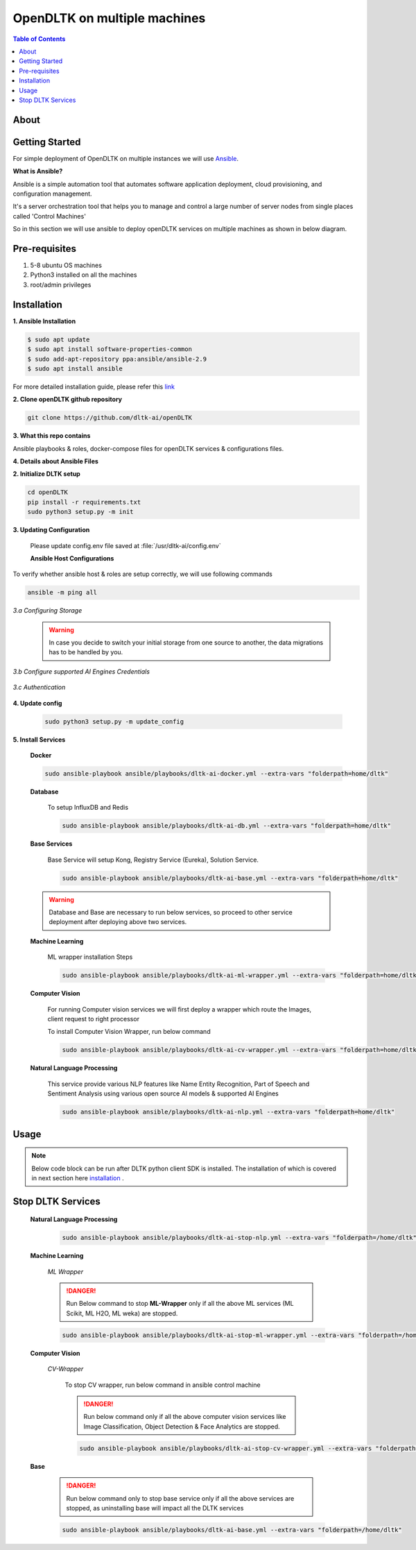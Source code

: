 ******************************
OpenDLTK on multiple machines
******************************

.. contents:: Table of Contents
    :depth: 4
    :local:

About
=====


Getting Started
===============
For simple deployment of OpenDLTK on multiple instances we will use `Ansible <https://www.ansible.com/>`__.

**What is Ansible?**

Ansible is a simple automation tool that automates software application deployment, cloud provisioning, and configuration management.

It's a server orchestration tool that helps you to manage and control a large number of server nodes from single places called 'Control Machines'

So in this section we will use ansible to deploy openDLTK services on multiple machines as shown in below diagram.

.. image:: images/DLTK_ansible_diagram.jpg
    :align: center

.. todo::

    1. Replace above image
    2. Add content for configuring Databases



Pre-requisites
================
1. 5-8 ubuntu OS machines
2. Python3 installed on all the machines
3. root/admin privileges

Installation
=============


**1. Ansible Installation**

.. code-block::

    $ sudo apt update
    $ sudo apt install software-properties-common
    $ sudo add-apt-repository ppa:ansible/ansible-2.9
    $ sudo apt install ansible

For more detailed installation guide, please refer this `link <https://docs.ansible.com/ansible/2.7/installation_guide/intro_installation.html>`__

**2. Clone openDLTK github repository**

.. code-block::

    git clone https://github.com/dltk-ai/openDLTK


**3. What this repo contains**

.. todo::

    add directory tree

Ansible playbooks & roles, docker-compose files for openDLTK services & configurations files.

**4. Details about Ansible Files**

.. glossary::
    Ansible Playbook
        These are a set of instructions that you send to run on a single or group of server hosts.

        The Ansible Playbook contains some basic configuration, including hosts and user information of the provision servers, a task list that will be implemented to deploy openDLTK services.

        Ansible playbooks and roles are present in this repository, which can be used directly.


    Hosts
        It's an inventory file that contains pieces of information about managed servers by ansible. It allows you to create a group of servers that make you more easier to manage and scale the inventory file itself.

    Ansible role
        It is a set of tasks to configure a host to serve a certain purpose like configuring a service. Roles are defined using YAML files with a predefined directory structure. A role directory structure contains directories: defaults, vars, tasks, files, templates, meta, handlers.



**2. Initialize DLTK setup**

.. code-block::

    cd openDLTK
    pip install -r requirements.txt
    sudo python3 setup.py -m init

**3. Updating Configuration**

    Please update config.env file saved at :file:`/usr/dltk-ai/config.env`

    **Ansible Host Configurations**


To verify whether ansible host & roles are setup correctly, we will use following commands

.. code-block::

    ansible -m ping all



*3.a Configuring Storage*

    .. tab:: Local

        .. code-block::

            STORAGE_TYPE="local"

    .. tab:: AWS S3

        .. code-block::

            STORAGE_TYPE="aws"

            # Values only for reference, replace with your credentials

            S3_ACCESS_KEY="AKIAVKNVW3O4G2YSG"
            S3_SECRET_KEY="vrJvyZFGSpOFTtZcsDTZTHwJ88Jw"
            S3_BUCKET="dltk-ai"
            S3_REGION="ap-south-1"
            S3_ENDPOINT="https://s3.ap-south-1.amazonaws.com"

    .. tab:: Google Cloud Storage

        .. code-block::

            STORAGE_TYPE="gcp"

            # Values only for reference, replace with your details

            GCP_SERVICE_ACCOUNT_FILE=dltk-ai.json
            GCP_PRIVATE_BUCKET="dltk-ai-private"
            GCP_PUBLIC_BUCKET="dltk-ai-public"

    .. tab:: Digital Ocean

        .. code-block::

            STORAGE_TYPE="do"

            # Values only for reference, replace with your credentials


            DO_ENDPOINT="sgp1.digitaloceanspaces.com"
            DO_ACCESS_KEY="SPZ4OSDVXC35R26"
            DO_SECRET_KEY="9b7SQmnFNx0vzAHWc5czKW75By01CH4"
            DO_BUCKET="dltk-ai"
            DO_REGION="sgp1"

    .. warning::
        In case you decide to switch your initial storage from one source to another, the data migrations has to be handled by you.


*3.b Configure supported AI Engines Credentials*

    .. tab:: Azure

        .. code-block::

            AZURE_LANGUAGE_SUBSCRIPTION_KEY="USER_DEFINED"
            AZURE_BASE_URL="USER_DEFINED"



    .. tab:: IBM

        .. code-block::

            IBM_LANGUAGE_URL="USER_DEFINED"
            IBM_SUBSCRIPTION_KEY="USER_DEFINED"

*3.c Authentication*

    .. tab:: Enable Authentication

        In config.env file, update

        .. code-block::

            AUTH_ENABLED="true"

        .. todo::
            If later you want to disable authentication, please refer this section

    .. tab:: Disable Authentication

        In config.env file, update

        .. code-block::

            AUTH_ENABLED="false"

        .. todo::
            If later you want to enable authentication, please refer this section

**4. Update config**

    .. code-block::

        sudo python3 setup.py -m update_config


**5. Install Services**

        **Docker**

        .. code-block::

            sudo ansible-playbook ansible/playbooks/dltk-ai-docker.yml --extra-vars "folderpath=home/dltk"

        **Database**

            .. tab:: Already Existing Postgres

                1. Please update your existing postgres details in **config.env**, if not already done in configuration step.

            .. tab:: Setup Postgres

                .. code-block::

                    # please go to openDLTK directory
                    sudo ansible-playbook ansible/playbooks/dltk-ai-postgres.yml --extra-vars "folderpath=home/dltk"


            To setup InfluxDB and Redis

            .. code-block::

                sudo ansible-playbook ansible/playbooks/dltk-ai-db.yml --extra-vars "folderpath=home/dltk"

        **Base Services**

            Base Service will setup Kong, Registry Service (Eureka), Solution Service.

            .. code-block::

                sudo ansible-playbook ansible/playbooks/dltk-ai-base.yml --extra-vars "folderpath=home/dltk"

        .. warning::

            Database and Base are necessary to run below services, so proceed to other service deployment after deploying above two services.

        **Machine Learning**


            ML wrapper installation Steps

            .. code-block::

                sudo ansible-playbook ansible/playbooks/dltk-ai-ml-wrapper.yml --extra-vars "folderpath=home/dltk"

            .. tab:: ML Scikit

                .. code-block::

                    sudo ansible-playbook ansible/playbooks/dltk-ai-ml-scikit.yml --extra-vars "folderpath=home/dltk"

            .. tab:: ML H2O

                .. code-block::

                    sudo ansible-playbook ansible/playbooks/dltk-ai-ml-h2o.yml --extra-vars "folderpath=home/dltk"

            .. tab:: ML Weka

                sudo ansible-playbook ansible/playbooks/dltk-ai-ml-weka.yml --extra-vars "folderpath=home/dltk"



        **Computer Vision**

            For running Computer vision services we will first deploy a wrapper which route the Images, client request to right processor

            To install Computer Vision Wrapper, run below command

            .. code-block::

                sudo ansible-playbook ansible/playbooks/dltk-ai-cv-wrapper.yml --extra-vars "folderpath=home/dltk"


            .. tab:: Image Classification

                Image Classification takes Image as an input & return predicted labels as output in JSON format

                To run Image Classification service, run below command

                .. code-block::

                    sudo ansible-playbook ansible/playbooks/dltk-ai-cv-image-classification.yml --extra-vars "folderpath=home/dltk"

                .. seealso::
                    For more details on Image Classification features, please refer this section


            .. tab:: Object Detection

                Object Detection detects Objects in an Image

                To deploy Object Detection service, run below command in ansible control machine

                .. code-block::

                    sudo ansible-playbook ansible/playbooks/dltk-ai-cv-object-detection.yml --extra-vars "folderpath=home/dltk"

                .. seealso::
                        For more details on Object Detection features, please refer this section

            .. tab:: Face Analytics

                This service provide state-of-the-art open source AI models & support to various AI engines to provide face analytics on Images

                To deploy Face Analytics services, run below command in ansible control machine

                .. code-block::

                    sudo ansible-playbook ansible/playbooks/dltk-ai-cv-face-analytics.yml --extra-vars "folderpath=home/dltk"

                .. seealso::
                        For more details on Face Analytics features, please refer this section


        **Natural Language Processing**

            This service provide various NLP features like Name Entity Recognition, Part of Speech and Sentiment Analysis using various open source AI models & supported AI Engines

            .. code-block::

                sudo ansible-playbook ansible/playbooks/dltk-ai-nlp.yml --extra-vars "folderpath=home/dltk"

            .. seealso::

                For more detail on NLP features, please refer this section

Usage
===============

.. note:: Below code block can be run after DLTK python client SDK is installed. The installation of which is covered in next section here `installation <pythonclientsdk.html#installation>`_ .

.. tab:: with Auth Disabled

    .. code-block::

        import dltk_ai
        client = dltk_ai.DltkAiClient('YOUR_API_KEY', base_url='http://localhost:8000')

        text = "The product is very easy to use and has got a really good life expectancy."

        sentiment_analysis_response = client.sentiment_analysis(text)

        print(sentiment_analysis_response.text)


.. tab:: with Auth Enabled

    .. code-block::

        import dltk_ai
        client = dltk_ai.DltkAiClient('86122578-4b01-418d-80cc-049e283d1e2b', base_url='http://localhost:8000')

        text = "The product is very easy to use and has got a really good life expectancy."

        sentiment_analysis_response = client.sentiment_analysis(text)

        print(sentiment_analysis_response.text)

.. seealso::
    1. To enable/disable authentication `link <http://localhost:63342/qubitai-dltk/docs/build/html/getting_started/toggle_auth.html>`__ .
    2. How to Create user and Generate API Key `link <http://localhost:63342/qubitai-dltk/docs/build/html/getting_started/generateAPIkey.html>`__ .


Stop DLTK Services
======================

    **Natural Language Processing**

        .. code-block::

             sudo ansible-playbook ansible/playbooks/dltk-ai-stop-nlp.yml --extra-vars "folderpath=/home/dltk"

    **Machine Learning**

        .. tab:: ML scikit

            .. code-block::

                 sudo ansible-playbook ansible/playbooks/dltk-ai-stop-ml-scikit.yml --extra-vars "folderpath=/home/dltk"

        .. tab:: ML H2O

            .. code-block::

                 sudo ansible-playbook ansible/playbooks/dltk-ai-stop-ml-h2o.yml --extra-vars "folderpath=/home/dltk"


        .. tab:: ML Weka

            .. code-block::

                 sudo ansible-playbook ansible/playbooks/dltk-ai-stop-ml-weka.yml --extra-vars "folderpath=/home/dltk"

        *ML Wrapper*

        .. danger::

            Run Below command to stop **ML-Wrapper** only if all the above ML services (ML Scikit, ML H2O, ML weka) are stopped.

        .. code-block::

                 sudo ansible-playbook ansible/playbooks/dltk-ai-stop-ml-wrapper.yml --extra-vars "folderpath=/home/dltk"

    **Computer Vision**

        .. tab:: Image Classification

            To stop Image Classification service, run below command

            .. code-block::

                sudo ansible-playbook ansible/playbooks/dltk-ai-stop-cv-image-classification.yml --extra-vars "folderpath=/home/dltk"



        .. tab:: Object Detection


            To stop Object Detection service, run below command in ansible control machine

            .. code-block::

                sudo ansible-playbook ansible/playbooks/dltk-ai-stop-cv-object-detection.yml --extra-vars "folderpath=/home/dltk"


        .. tab:: Face Analytics


            To stop Face Analytics services, run below command in ansible control machine

            .. code-block::

                sudo ansible-playbook ansible/playbooks/dltk-ai-stop-cv-face-analytics.yml --extra-vars "folderpath=/home/dltk"

        *CV-Wrapper*

            To stop CV wrapper, run below command in ansible control machine

            .. danger::

                Run below command only if all the above computer vision services like Image Classification, Object Detection & Face Analytics are stopped.

            .. code-block::

                sudo ansible-playbook ansible/playbooks/dltk-ai-stop-cv-wrapper.yml --extra-vars "folderpath=/home/dltk"

    **Base**

        .. danger::

                Run below command only to stop base service only if all the above services are stopped, as uninstalling base will impact all the DLTK services

        .. code-block::

            sudo ansible-playbook ansible/playbooks/dltk-ai-base.yml --extra-vars "folderpath=/home/dltk"